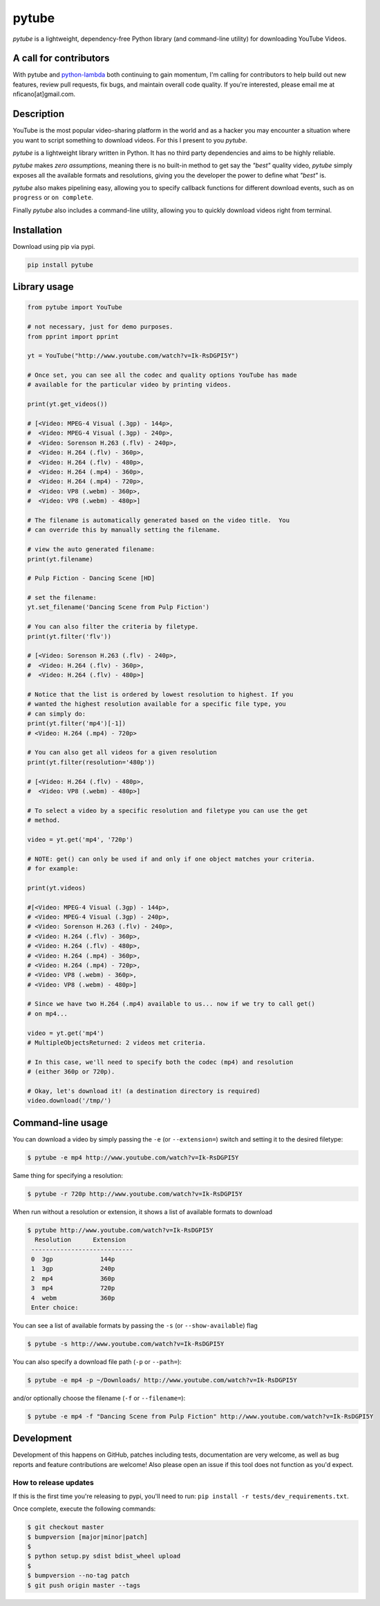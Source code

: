 ======
pytube
======

.. image:: https://img.shields.io/pypi/v/pytube.svg
  :alt: Pypi
  :target: https://pypi.python.org/pypi/pytube/

.. image:: https://travis-ci.org/nficano/pytube.svg?branch=master
   :alt: Build status
   :target: https://travis-ci.org/nficano/pytube

.. image:: https://coveralls.io/repos/nficano/pytube/badge.svg?branch=master&service=github
  :alt: Coverage
  :target: https://coveralls.io/github/nficano/pytube?branch=master

*pytube* is a lightweight, dependency-free Python library (and command-line utility) for downloading YouTube Videos.

A call for contributors
=======================
With pytube and `python-lambda <https://github.com/nficano/python-lambda/>`_ both continuing to gain momentum, I'm calling for contributors to help build out new features, review pull requests, fix bugs, and maintain overall code quality. If you're interested, please email me at nficano[at]gmail.com.

Description
===========

YouTube is the most popular video-sharing platform in the world and as a hacker you may encounter a situation where you want to script something to download videos.  For this I present to you *pytube*.

*pytube* is a lightweight library written in Python. It has no third party dependencies and aims to be highly reliable.

*pytube* makes *zero assumptions*, meaning there is no built-in method to get say the *"best"* quality video, *pytube* simply exposes all the available formats and resolutions, giving you the developer the power to define what *"best"* is.

*pytube* also makes pipelining easy, allowing you to specify callback functions for different download events, such as  ``on progress`` or ``on complete``.

Finally *pytube* also includes a command-line utility, allowing you to quickly download videos right from terminal.

Installation
============

Download using pip via pypi.

.. code:: bash

    pip install pytube


Library usage
=============

.. code:: python

    from pytube import YouTube

    # not necessary, just for demo purposes.
    from pprint import pprint

    yt = YouTube("http://www.youtube.com/watch?v=Ik-RsDGPI5Y")

    # Once set, you can see all the codec and quality options YouTube has made
    # available for the particular video by printing videos.

    print(yt.get_videos())

    # [<Video: MPEG-4 Visual (.3gp) - 144p>,
    #  <Video: MPEG-4 Visual (.3gp) - 240p>,
    #  <Video: Sorenson H.263 (.flv) - 240p>,
    #  <Video: H.264 (.flv) - 360p>,
    #  <Video: H.264 (.flv) - 480p>,
    #  <Video: H.264 (.mp4) - 360p>,
    #  <Video: H.264 (.mp4) - 720p>,
    #  <Video: VP8 (.webm) - 360p>,
    #  <Video: VP8 (.webm) - 480p>]

    # The filename is automatically generated based on the video title.  You
    # can override this by manually setting the filename.

    # view the auto generated filename:
    print(yt.filename)

    # Pulp Fiction - Dancing Scene [HD]

    # set the filename:
    yt.set_filename('Dancing Scene from Pulp Fiction')

    # You can also filter the criteria by filetype.
    print(yt.filter('flv'))

    # [<Video: Sorenson H.263 (.flv) - 240p>,
    #  <Video: H.264 (.flv) - 360p>,
    #  <Video: H.264 (.flv) - 480p>]

    # Notice that the list is ordered by lowest resolution to highest. If you
    # wanted the highest resolution available for a specific file type, you
    # can simply do:
    print(yt.filter('mp4')[-1])
    # <Video: H.264 (.mp4) - 720p>

    # You can also get all videos for a given resolution
    print(yt.filter(resolution='480p'))

    # [<Video: H.264 (.flv) - 480p>,
    #  <Video: VP8 (.webm) - 480p>]

    # To select a video by a specific resolution and filetype you can use the get
    # method.

    video = yt.get('mp4', '720p')

    # NOTE: get() can only be used if and only if one object matches your criteria.
    # for example:

    print(yt.videos)

    #[<Video: MPEG-4 Visual (.3gp) - 144p>,
    # <Video: MPEG-4 Visual (.3gp) - 240p>,
    # <Video: Sorenson H.263 (.flv) - 240p>,
    # <Video: H.264 (.flv) - 360p>,
    # <Video: H.264 (.flv) - 480p>,
    # <Video: H.264 (.mp4) - 360p>,
    # <Video: H.264 (.mp4) - 720p>,
    # <Video: VP8 (.webm) - 360p>,
    # <Video: VP8 (.webm) - 480p>]

    # Since we have two H.264 (.mp4) available to us... now if we try to call get()
    # on mp4...

    video = yt.get('mp4')
    # MultipleObjectsReturned: 2 videos met criteria.

    # In this case, we'll need to specify both the codec (mp4) and resolution
    # (either 360p or 720p).

    # Okay, let's download it! (a destination directory is required)
    video.download('/tmp/')

Command-line usage
==================

You can download a video by simply passing the ``-e`` (or ``--extension=``) switch and
setting it to the desired filetype:

.. code:: bash

   $ pytube -e mp4 http://www.youtube.com/watch?v=Ik-RsDGPI5Y


Same thing for specifying a resolution:

.. code:: bash

   $ pytube -r 720p http://www.youtube.com/watch?v=Ik-RsDGPI5Y

When run without a resolution or extension, it shows a list of available formats to download

.. code:: bash

   $ pytube http://www.youtube.com/watch?v=Ik-RsDGPI5Y
     Resolution      Extension
    ----------------------------
    0  3gp             144p
    1  3gp             240p
    2  mp4             360p
    3  mp4             720p
    4  webm            360p
    Enter choice:


You can see a list of available formats by passing the ``-s`` (or ``--show-available``) flag

.. code:: bash

   $ pytube -s http://www.youtube.com/watch?v=Ik-RsDGPI5Y



You can also specify a download file path (``-p`` or ``--path=``):

.. code:: bash

   $ pytube -e mp4 -p ~/Downloads/ http://www.youtube.com/watch?v=Ik-RsDGPI5Y

and/or optionally choose the filename (``-f`` or ``--filename=``):

.. code:: bash

   $ pytube -e mp4 -f "Dancing Scene from Pulp Fiction" http://www.youtube.com/watch?v=Ik-RsDGPI5Y

Development
===========

Development of this happens on GitHub, patches including tests, documentation are very welcome, as well as bug reports and feature contributions are welcome! Also please open an issue if this tool does not function as you'd expect.

How to release updates
----------------------

If this is the first time you're releasing to pypi, you'll need to run: ``pip install -r tests/dev_requirements.txt``.

Once complete, execute the following commands:

.. code:: bash

   $ git checkout master
   $ bumpversion [major|minor|patch]
   $
   $ python setup.py sdist bdist_wheel upload
   $
   $ bumpversion --no-tag patch
   $ git push origin master --tags